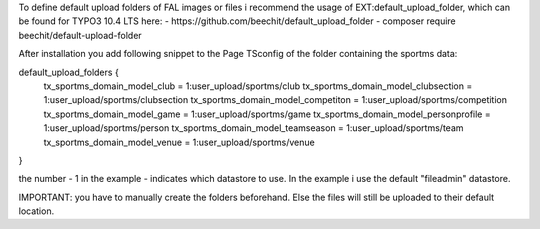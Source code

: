 To define default upload folders of FAL images or files i recommend the usage of EXT:default_upload_folder, which can be found for TYPO3 10.4 LTS here:
- https://github.com/beechit/default_upload_folder
- composer require beechit/default-upload-folder

After installation you add following snippet to the Page TSconfig of the folder containing the sportms data:

default_upload_folders {
  tx_sportms_domain_model_club = 1:user_upload/sportms/club
  tx_sportms_domain_model_clubsection = 1:user_upload/sportms/clubsection
  tx_sportms_domain_model_competiton = 1:user_upload/sportms/competition
  tx_sportms_domain_model_game = 1:user_upload/sportms/game
  tx_sportms_domain_model_personprofile = 1:user_upload/sportms/person
  tx_sportms_domain_model_teamseason = 1:user_upload/sportms/team
  tx_sportms_domain_model_venue = 1:user_upload/sportms/venue
}

the number - 1 in the example - indicates which datastore to use. In the example i use the default "fileadmin" datastore.

IMPORTANT: you have to manually create the folders beforehand. Else the files will still be uploaded to their default location.